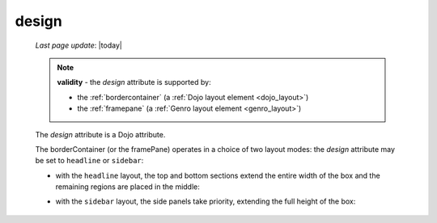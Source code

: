 .. _design:

======
design
======
    
    *Last page update*: |today|
    
    .. note:: **validity** - the *design* attribute is supported by:
              
              * the :ref:`bordercontainer` (a :ref:`Dojo layout element <dojo_layout>`)
              * the :ref:`framepane` (a :ref:`Genro layout element <genro_layout>`)
              
    The *design* attribute is a Dojo attribute.
    
    The borderContainer (or the framePane) operates in a choice of two layout modes:
    the *design* attribute may be set to ``headline`` or ``sidebar``:
    
    * with the ``headline`` layout, the top and bottom sections extend the entire width
      of the box and the remaining regions are placed in the middle:
      
      .. image:: ../../_images/commons/headline.png
      
    * with the ``sidebar`` layout, the side panels take priority, extending the full height
      of the box:
      
      .. image:: ../../_images/commons/sidebar.png